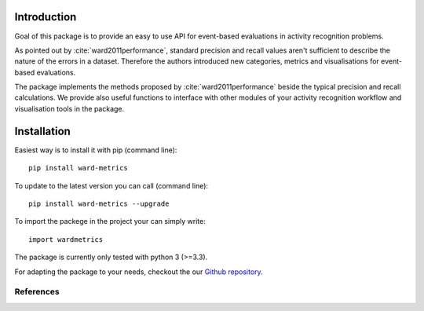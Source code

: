 Introduction
============
Goal of this package is to provide an easy to use API for event-based evaluations in activity recognition problems.

As pointed out by :cite:`ward2011performance`, standard precision and recall values aren't sufficient to describe the nature of the
errors in a dataset. Therefore the authors introduced new categories, metrics and visualisations for event-based evaluations.

The package implements the methods proposed by :cite:`ward2011performance` beside the typical precision and recall calculations.
We provide also useful functions to interface with other modules of your activity recognition workflow and visualisation tools in the package.

Installation
============
Easiest way is to install it with pip (command line)::

    pip install ward-metrics

To update to the latest version you can call (command line)::

    pip install ward-metrics --upgrade


To import the packege in the project your can simply write::

    import wardmetrics

The package is currently only tested with python 3 (>=3.3).

For adapting the package to your needs, checkout the our `Github repository`__.

.. _repo: https://github.com/phev8/ward-metrics

__ repo_

References
----------
.. bibliography:: references.bib
